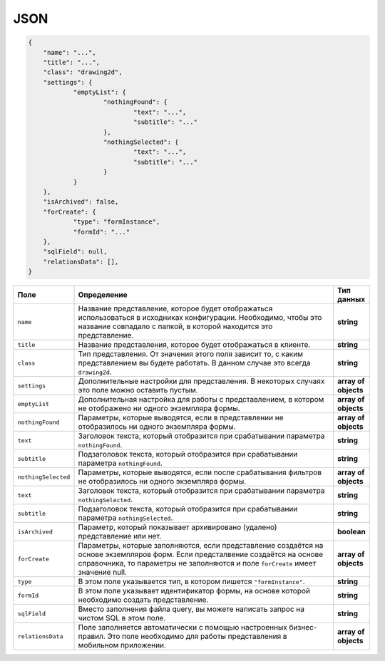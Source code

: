 JSON
====

..  code-block:: json

    {
        "name": "...",
    	"title": "...",
    	"class": "drawing2d",
    	"settings": {
    		"emptyList": {
    			"nothingFound": {
    				"text": "...",
    				"subtitle": "..."
    			},
    			"nothingSelected": {
    				"text": "...",
    				"subtitle": "..."
    			}
    		}
    	},
    	"isArchived": false,
    	"forCreate": {
    		"type": "formInstance",
    		"formId": "..."
    	},
    	"sqlField": null,
    	"relationsData": [],
    }

..  list-table::
    :widths: 10 80 10
    :header-rows: 1

    *   - Поле
        - Определение
        - Тип данных
    *   - ``name``
        - Название представление, которое будет отображаться использоваться в исходниках конфигурации.
          Необходимо, чтобы это название совпадало с папкой, в которой находится это представление.
        - **string**
    *   - ``title``
        - Название представления, которое будет отображаться в клиенте.
        - **string**
    *   - ``class``
        - Тип представления. От значения этого поля зависит то, с каким представлением вы будете работать.
          В данном случае это всегда ``drawing2d``.
        - **string**
    *   - ``settings``
        - Дополнительные настройки для представления. В некоторых случаях это поле можно оставить пустым.
        - **array of objects**
    *   - ``emptyList``
        - Дополнительная настройка для работы с представлением, в котором не отображено ни одного экземпляра формы.
        - **array of objects**
    *   - ``nothingFound``
        - Параметры, которые выводятся, если в представлении не отобразилось ни одного экземпляра формы.
        - **array of objects**
    *   - ``text``
        - Заголовок текста, который отобразится при срабатывании параметра ``nothingFound``.
        - **string**
    *   - ``subtitle``
        - Подзаголовок текста, который отобразится при срабатывании параметра ``nothingFound``.
        - **string**
    *   - ``nothingSelected``
        - Параметры, которые выводятся, если после срабатывания фильтров не отобразилось ни одного экземпляра формы.
        - **array of objects**
    *   - ``text``
        - Заголовок текста, который отобразится при срабатывании параметра ``nothingSelected``.
        - **string**
    *   - ``subtitle``
        - Подзаголовок текста, который отобразится при срабатывании параметра ``nothingSelected``.
        - **string**
    *   - ``isArchived``
        - Параметр, который показывает архивировано (удалено) представление или нет.
        - **boolean**
    *   - ``forCreate``
        - Параметры, которые заполняются, если представление создаётся на основе экземпляров форм.
          Если предсталвение создаётся на основе справочника, то параметры не заполняются и поле ``forCreate`` имеет значение null.
        - **array of objects**
    *   - ``type``
        - В этом поле указывается тип, в котором пишется ``"formInstance"``.
        - **string**
    *   - ``formId``
        - В этом поле указывает идентификатор формы, на основе которой необходимо создать представление.
        - **string**
    *   - ``sqlField``
        - Вместо заполнения файла query, вы можете написать запрос на чистом SQL в этом поле.
        - **string**
    *   - ``relationsData``
        - Поле заполняется автоматически с помощью настроенных бизнес-правил. Это поле необходимо для работы представления в мобильном приложении.
        - **array of objects**